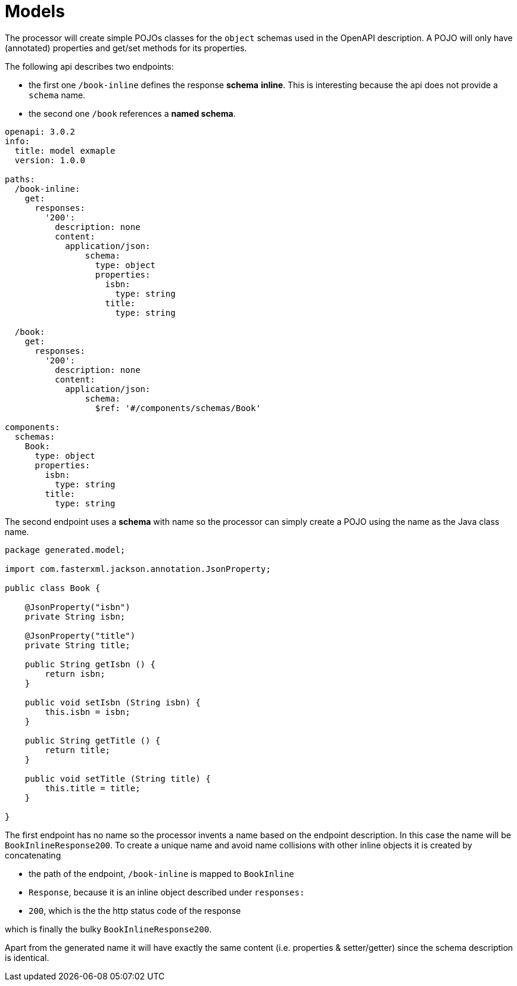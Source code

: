 = Models

The processor will create simple POJOs classes for the `object` schemas used in the OpenAPI
description. A POJO will only have (annotated) properties and get/set methods for its properties.

The following api describes two endpoints:

- the first one `/book-inline` defines the response **schema** *inline*. This is interesting because
the  api does not provide a `schema` name.

- the second one `/book` references a **named schema**.

[source,yaml]
----
openapi: 3.0.2
info:
  title: model exmaple
  version: 1.0.0

paths:
  /book-inline:
    get:
      responses:
        '200':
          description: none
          content:
            application/json:
                schema:
                  type: object
                  properties:
                    isbn:
                      type: string
                    title:
                      type: string

  /book:
    get:
      responses:
        '200':
          description: none
          content:
            application/json:
                schema:
                  $ref: '#/components/schemas/Book'

components:
  schemas:
    Book:
      type: object
      properties:
        isbn:
          type: string
        title:
          type: string
----

The second endpoint uses a **schema** with name so the processor can simply create a POJO using the
name as the Java class name.

[source,java]
----
package generated.model;

import com.fasterxml.jackson.annotation.JsonProperty;

public class Book {

    @JsonProperty("isbn")
    private String isbn;

    @JsonProperty("title")
    private String title;

    public String getIsbn () {
        return isbn;
    }

    public void setIsbn (String isbn) {
        this.isbn = isbn;
    }

    public String getTitle () {
        return title;
    }

    public void setTitle (String title) {
        this.title = title;
    }

}
----

The first endpoint has no name so the processor invents a name based on the endpoint description.
In this case the name will be `BookInlineResponse200`. To create a unique name and avoid name
collisions  with other inline objects it is created by concatenating

* the path of the endpoint, `/book-inline` is mapped to `BookInline`
* `Response`, because it is an inline object described under `responses:`
* `200`, which is the the http status code of the response

which is finally the bulky `BookInlineResponse200`.

Apart from the generated name it will have exactly the same content (i.e. properties &
setter/getter) since the schema description is identical.


